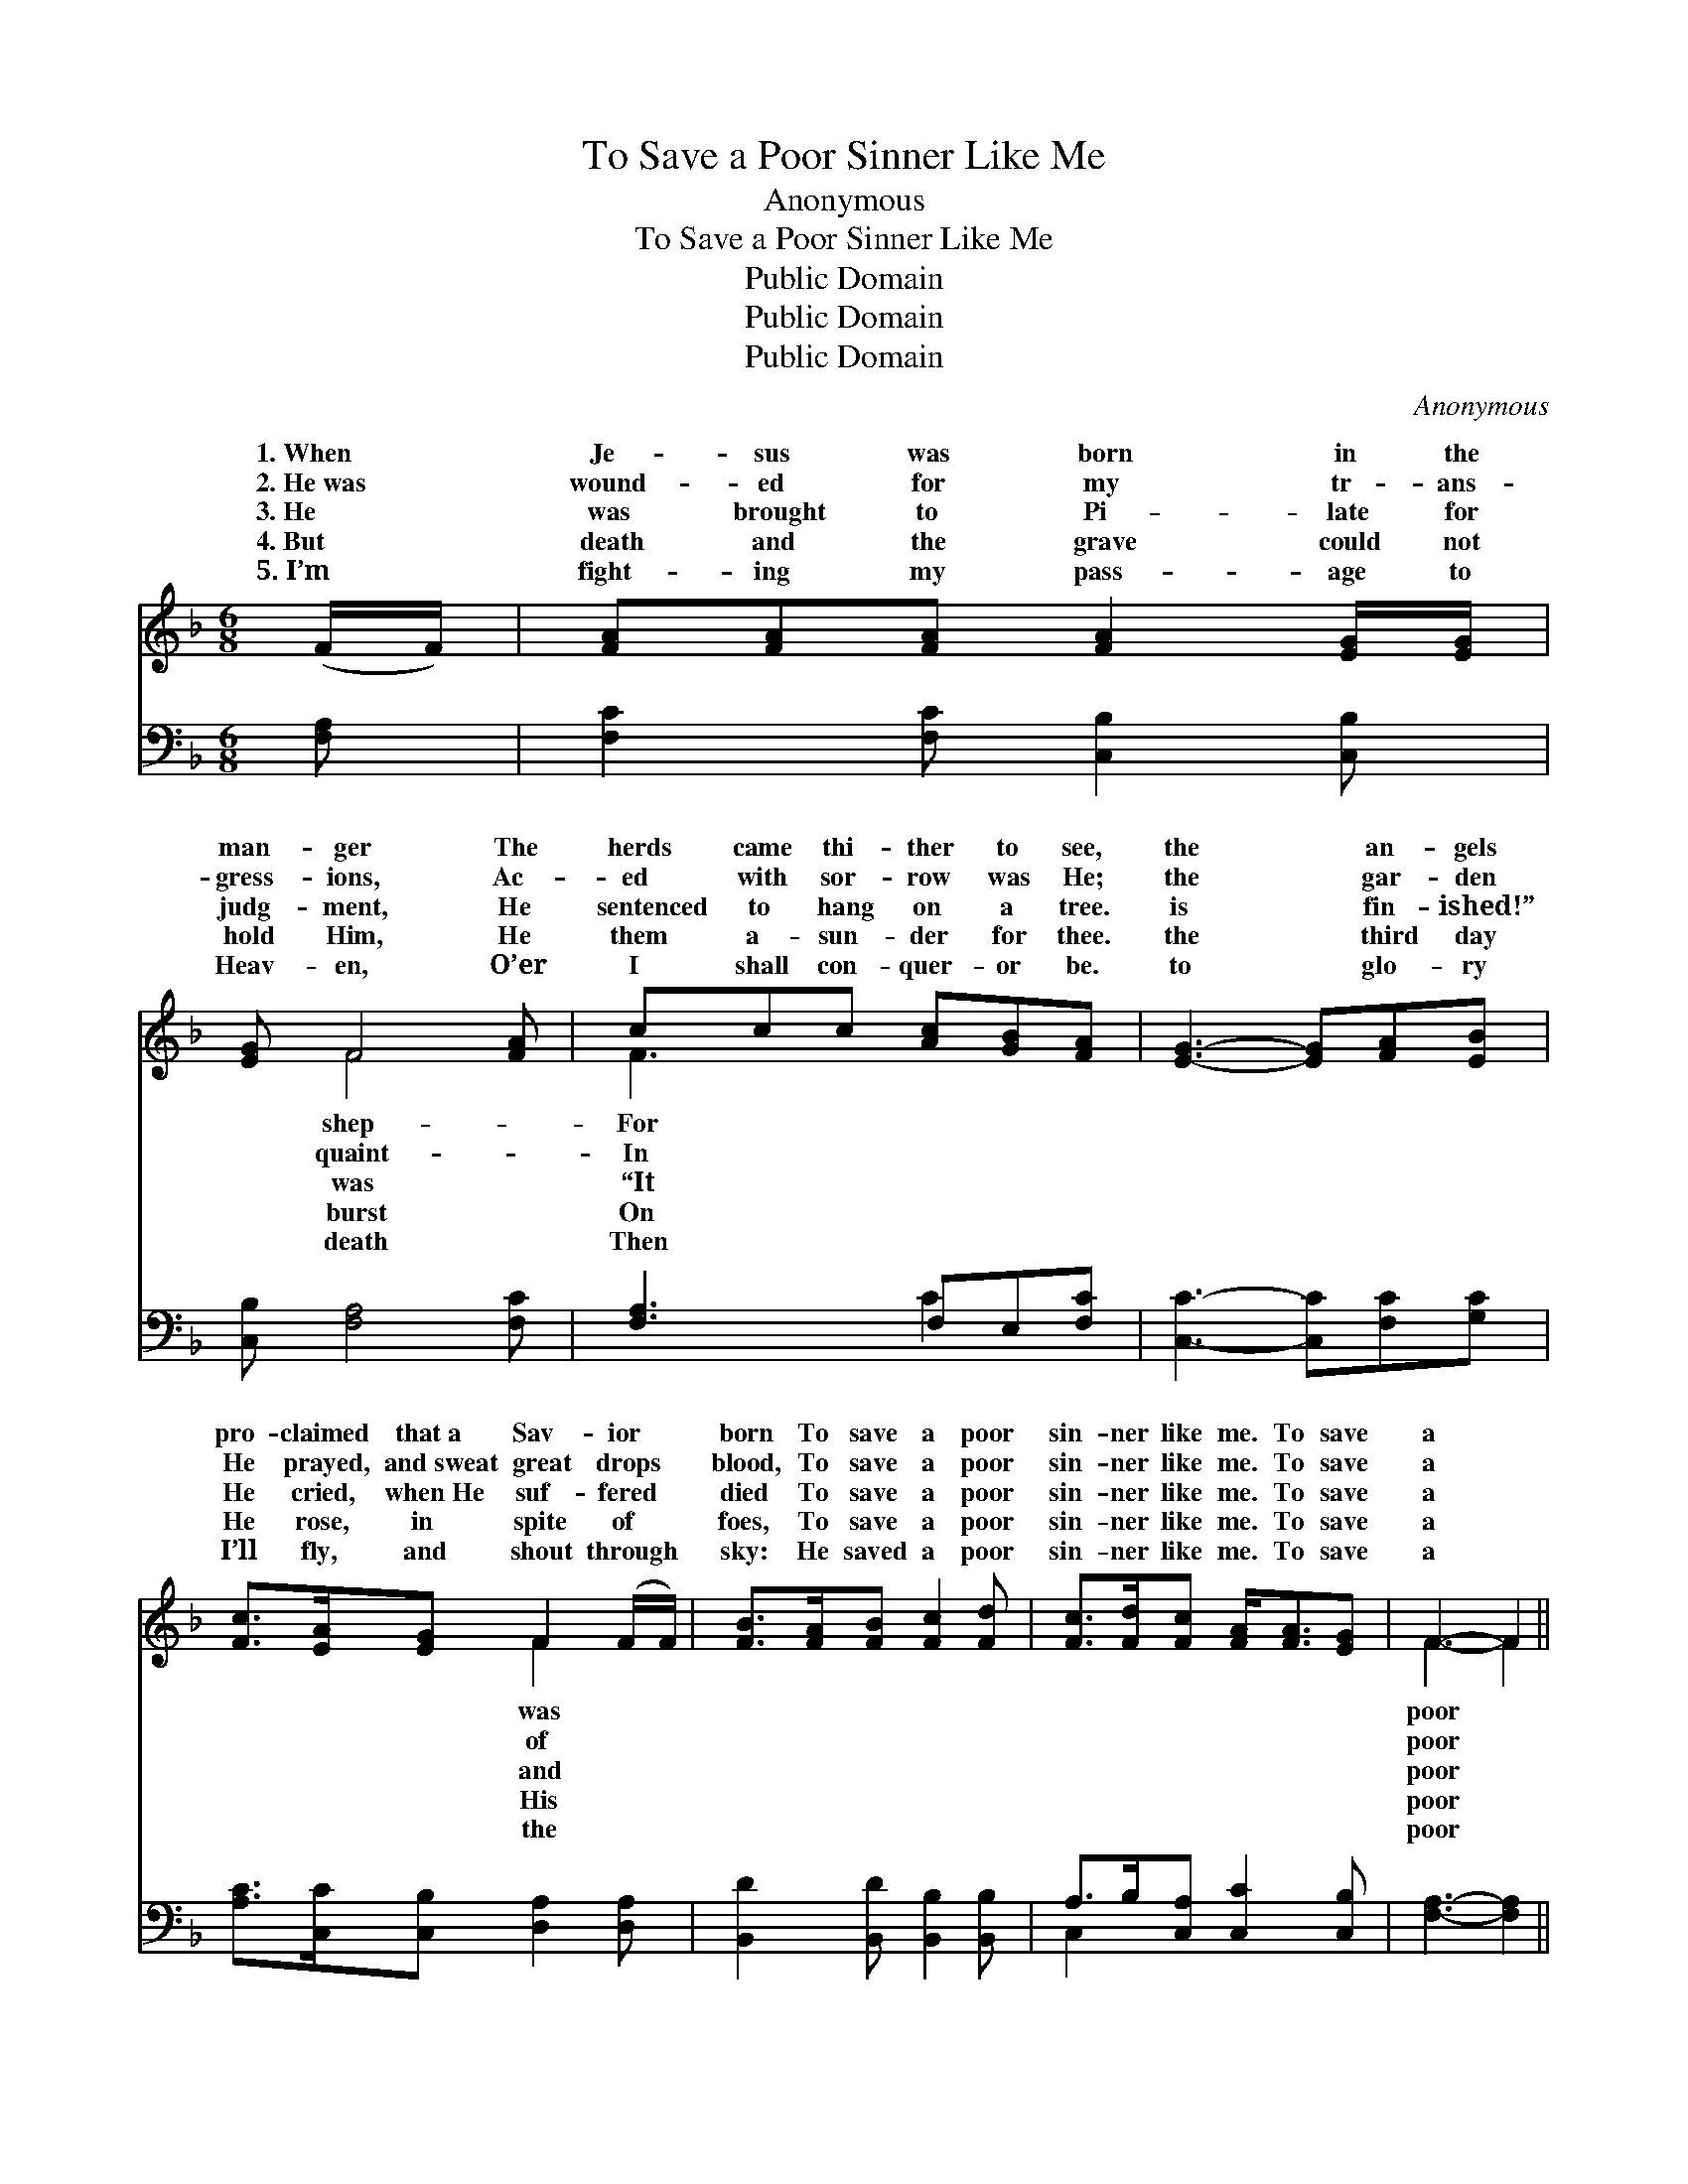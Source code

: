 X:1
T:To Save a Poor Sinner Like Me
T:Anonymous
T:To Save a Poor Sinner Like Me
T:Public Domain
T:Public Domain
T:Public Domain
C:Anonymous
Z:Public Domain
%%score ( 1 2 ) ( 3 4 )
L:1/8
M:6/8
K:F
V:1 treble 
V:2 treble 
V:3 bass 
V:4 bass 
V:1
 (F/F/) | [FA][FA][FA] [FA]2 [EG]/[EG]/ | [EG] F4 [FA] | ccc [Ac][GB][FA] | [EG]3- [EG][FA][EB] | %5
w: 1.~When *|Je- sus was born in the|man- ger The|herds came thi- ther to see,|the * an- gels|
w: 2.~He~was *|wound- ed for my tr- ans-|gress- ions, Ac-|ed with sor- row was He;|the * gar- den|
w: 3.~He *|was brought to Pi- late for|judg- ment, He|sentenced to hang on a tree.|is * fin- ished!”|
w: 4.~But *|death and the grave could not|hold Him, He|them a- sun- der for thee.|the * third day|
w: 5.~I’m *|fight- ing my pass- age to|Heav- en, O’er|I shall con- quer- or be.|to * glo- ry|
 [Fc]>[EA][EG] F2 (F/F/) | [FB]>[FA][FB] [Fc]2 [Fd] | [Fc]>[Fd][Fc] [FA]<[FA][EG] | F3- F2 || %9
w: pro- claimed that~a Sav- ior *|born To save a poor|sin- ner like me. To save|a *|
w: He prayed, and~sweat great drops *|blood, To save a poor|sin- ner like me. To save|a *|
w: He cried, when~He suf- fered *|died To save a poor|sin- ner like me. To save|a *|
w: He rose, in spite of *|foes, To save a poor|sin- ner like me. To save|a *|
w: I’ll fly, and shout through *|sky: He saved a poor|sin- ner like me. To save|a *|
"^Refrain" [Fc] | d>dd d<d[Gd] | c>cc c<c[FA] | [EG]>[EG][EG] GA[F=B] | [Ec]3- [Ec]2 [FA]/[FB]/ | %14
w: sin-|ner, To save a poor sin-|save a poor sin- ner like|the an- gels pro- claimed that~a|ior * was born|
w: sin-|ner, To save a poor sin-|save a poor sin- ner like|the gar- den He prayed, and~sweat|drops * of blood,|
w: sin-|ner, To save a poor sin-|save a poor sin- ner like|is fin- ished!” He cried, when~He|fered * and died|
w: sin-|ner, To save a poor sin-|save a poor sin- ner like|the third day He rose, in|of * His foes,|
w: sin-|ner, To save a poor sin-|save a poor sin- ner like|to glo- ry I’ll fly, and|through * the sky:|
 [Fc]>[EA][EG] F2 (F/F/) | [FB]>[FA][FB] [Fd]2 [Fd] | [Fc]>[Fd][Fc] [FA]<[FA][EG] | F3- F2 |] %18
w: To save a poor sin- *|like me. * * *|||
w: To save a poor sin- *|like me. * * *|||
w: To save a poor sin- *|like me. * * *|||
w: To save a poor sin- *|like me. * * *|||
w: He saved a poor sin- *|like me. * * *|||
V:2
 x | x6 | x F4 x | F3 x3 | x6 | x3 F2 x | x6 | x6 | F3- F2 || x | F3 G2 x | E3 F2 x | x3 F2 x | %13
w: ||shep-|For||was|||poor *||ner, To|me. For|Sav-|
w: ||quaint-|In||of|||poor *||ner, To|me. In|great|
w: ||was|“It||and|||poor *||ner, To|me. “It|suf-|
w: ||burst|On||His|||poor *||ner, To|me. On|spite|
w: ||death|Then||the|||poor *||ner, To|me. Then|shout|
 x6 | x3 F2 x | x6 | x6 | F3- F2 |] %18
w: |ner||||
w: |ner||||
w: |ner||||
w: |ner||||
w: |ner||||
V:3
 [F,A,] | [F,C]2 [F,C] [C,B,]2 [C,B,] | [C,B,] [F,A,]4 [F,C] | [F,A,]3 F,E,[F,C] | %4
 [C,C]3- [C,C][F,C][G,C] | [A,C]>[C,C][C,B,] [D,A,]2 [D,A,] | [B,,D]2 [B,,D] [B,,B,]2 [B,,B,] | %7
 A,>B,[C,A,] [C,C]2 [C,B,] | [F,A,]3- [F,A,]2 || [F,A,] | B,3 [G,B,]2 [G,B,] | %11
 [C,B,]3 [F,A,]2 [F,C] | [G,C]2 [G,C] =B,C[G,D] | [C,C]3- [C,C]2 [F,C]/[F,G,]/ | %14
 [F,A,]>[C,C][C,B,] [D,A,]2 [A,,C] | [B,,D]2 [B,,D] [B,,B,]2 [B,,B,] | A,>B,[C,A,] [C,C]2 [C,B,] | %17
 [F,A,]3- [F,A,]2 |] %18
V:4
 x | x6 | x6 | x3 C2 x | x6 | x6 | x6 | C,2 x4 | x5 || x | B,3 x3 | x6 | x3 G,2 x | x6 | x6 | x6 | %16
 C,2 x4 | x5 |] %18

